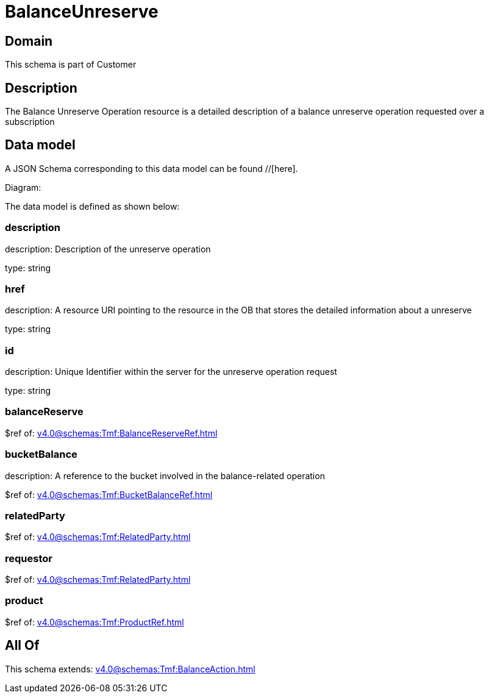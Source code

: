 = BalanceUnreserve

[#domain]
== Domain

This schema is part of Customer

[#description]
== Description
The Balance Unreserve Operation resource is a detailed description of a balance unreserve operation requested over a subscription


[#data_model]
== Data model

A JSON Schema corresponding to this data model can be found //[here].

Diagram:


The data model is defined as shown below:


=== description
description: Description of the unreserve operation

type: string


=== href
description: A resource URI pointing to the resource in the OB that stores the detailed information about a unreserve

type: string


=== id
description: Unique Identifier within the server for the unreserve operation request

type: string


=== balanceReserve
$ref of: xref:v4.0@schemas:Tmf:BalanceReserveRef.adoc[]


=== bucketBalance
description: A reference to the bucket involved in the balance-related operation

$ref of: xref:v4.0@schemas:Tmf:BucketBalanceRef.adoc[]


=== relatedParty
$ref of: xref:v4.0@schemas:Tmf:RelatedParty.adoc[]


=== requestor
$ref of: xref:v4.0@schemas:Tmf:RelatedParty.adoc[]


=== product
$ref of: xref:v4.0@schemas:Tmf:ProductRef.adoc[]


[#all_of]
== All Of

This schema extends: xref:v4.0@schemas:Tmf:BalanceAction.adoc[]
